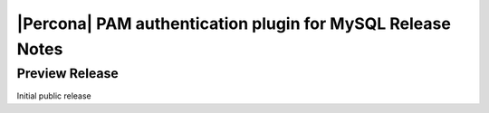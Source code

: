 ============================================================
 |Percona| PAM authentication plugin for MySQL Release Notes
============================================================

Preview Release
===============

Initial public release
